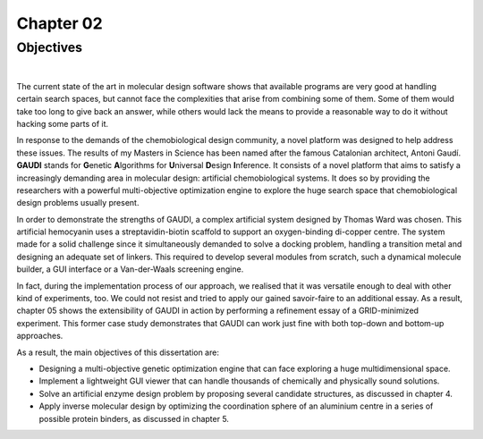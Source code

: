 .. role:: cite

.. role:: citein

.. raw:: latex

    \providecommand*\DUrolecite[1]{\citep{#1}}
    \providecommand*\DUrolecitein[1]{\citet{#1}}

============
 Chapter 02
============

------------
 Objectives
------------

|

The current state of the art in molecular design software shows that available programs are very good at handling certain search spaces, but cannot face the complexities that arise from combining some of them. Some of them would take too long to give back an answer, while others would lack the means to provide a reasonable way to do it without hacking some parts of it.

In response to the demands of the chemobiological design community, a novel platform was designed to help address these issues. The results of my Masters in Science has been named after the famous Catalonian architect, Antoni Gaudí. **GAUDI** stands for **G**\ enetic **A**\ lgorithms for **U**\ niversal **D**\ esign **I**\ nference. It consists of a novel platform that aims to satisfy a increasingly demanding area in molecular design: artificial chemobiological systems. It does so by providing the researchers with a powerful multi-objective optimization engine to explore the huge search space that chemobiological design problems usually present.

In order to demonstrate the strengths of GAUDI, a complex artificial system designed by Thomas Ward was chosen. This artificial hemocyanin uses a streptavidin-biotin scaffold to support an oxygen-binding di-copper centre. The system made for a solid challenge since it simultaneously demanded to solve a docking problem, handling a transition metal and designing an adequate set of linkers. This required to develop several modules from scratch, such a dynamical molecule builder, a GUI interface or a Van-der-Waals screening engine.

In fact, during the implementation process of our approach, we realised that it was versatile enough to deal with other kind of experiments, too. We could not resist and tried to apply our gained savoir-faire to an additional essay. As a result, chapter 05 shows the extensibility of GAUDI in action by performing a refinement essay of a GRID-minimized experiment. This former case study demonstrates that GAUDI can work just fine with both top-down and bottom-up approaches. 

As a result, the main objectives of this dissertation are:

- Designing a multi-objective genetic optimization engine that can face exploring a huge multidimensional space.
- Implement a lightweight GUI viewer that can handle thousands of chemically and physically sound solutions.
- Solve an artificial enzyme design problem by proposing several candidate structures, as discussed in chapter 4.
- Apply inverse molecular design by optimizing the coordination sphere of an aluminium centre in a series of possible protein binders, as discussed in chapter 5.